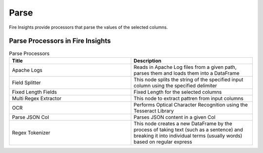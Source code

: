 Parse
======

Fire Insights provide processors that parse the values of the selected columns.


Parse Processors in Fire Insights
----------------------------------------


.. list-table:: Parse Processors
   :widths: 50 50
   :header-rows: 1

   * - Title
     - Description
   * - Apache Logs
     - Reads in Apache Log files from a given path, parses them and loads them into a DataFrame
   * - Field Splitter
     - This node splits the string of the specified input column using the specified delimiter
   * - Fixed Length Fields
     - Fixed Length for the selected columns 
   * - Multi Regex Extractor
     - This node to extract pattren from input columns
   * - OCR
     - Performs Optical Character Recognition using the Tesseract Library
   * - Parse JSON Col
     - Parses JSON content in a given Col
   * - Regex Tokenizer
     - This node creates a new DataFrame by the process of taking text (such as a sentence) and breaking it into individual terms (usually words) based on regular express  
